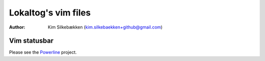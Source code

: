 ====================
Lokaltog's vim files
====================

:Author: Kim Silkebækken (kim.silkebaekken+github@gmail.com)

Vim statusbar
-------------

Please see the Powerline_ project.

.. _Powerline: http://git.io/Powerline


